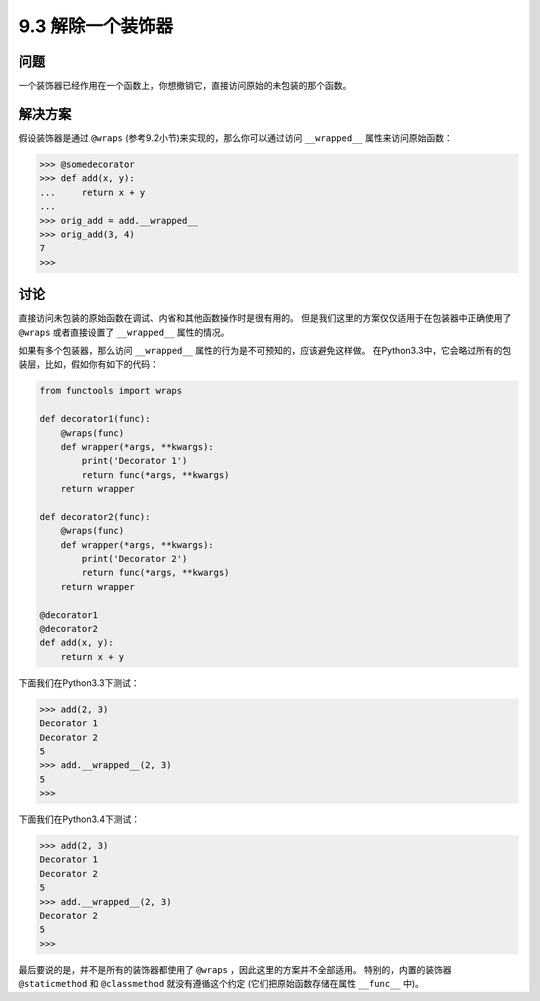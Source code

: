 ============================
9.3 解除一个装饰器
============================

----------
问题
----------
一个装饰器已经作用在一个函数上，你想撤销它，直接访问原始的未包装的那个函数。

----------
解决方案
----------
假设装饰器是通过 ``@wraps`` (参考9.2小节)来实现的，那么你可以通过访问 ``__wrapped__`` 属性来访问原始函数：

.. code-block:: python

    >>> @somedecorator
    >>> def add(x, y):
    ...     return x + y
    ...
    >>> orig_add = add.__wrapped__
    >>> orig_add(3, 4)
    7
    >>>

----------
讨论
----------
直接访问未包装的原始函数在调试、内省和其他函数操作时是很有用的。
但是我们这里的方案仅仅适用于在包装器中正确使用了 ``@wraps`` 或者直接设置了 ``__wrapped__`` 属性的情况。

如果有多个包装器，那么访问 ``__wrapped__`` 属性的行为是不可预知的，应该避免这样做。
在Python3.3中，它会略过所有的包装层，比如，假如你有如下的代码：

.. code-block:: python

    from functools import wraps

    def decorator1(func):
        @wraps(func)
        def wrapper(*args, **kwargs):
            print('Decorator 1')
            return func(*args, **kwargs)
        return wrapper

    def decorator2(func):
        @wraps(func)
        def wrapper(*args, **kwargs):
            print('Decorator 2')
            return func(*args, **kwargs)
        return wrapper

    @decorator1
    @decorator2
    def add(x, y):
        return x + y

下面我们在Python3.3下测试：

.. code-block:: python

    >>> add(2, 3)
    Decorator 1
    Decorator 2
    5
    >>> add.__wrapped__(2, 3)
    5
    >>>

下面我们在Python3.4下测试：

.. code-block:: python

    >>> add(2, 3)
    Decorator 1
    Decorator 2
    5
    >>> add.__wrapped__(2, 3)
    Decorator 2
    5
    >>>

最后要说的是，并不是所有的装饰器都使用了 ``@wraps`` ，因此这里的方案并不全部适用。
特别的，内置的装饰器 ``@staticmethod`` 和 ``@classmethod`` 就没有遵循这个约定
(它们把原始函数存储在属性 ``__func__`` 中)。
